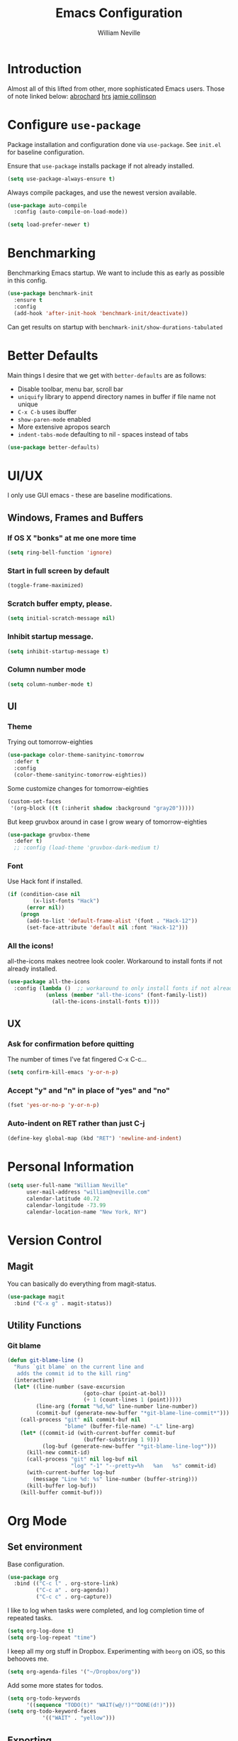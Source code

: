 #+TITLE: Emacs Configuration
#+AUTHOR: William Neville
#+EMAIL: william@neville.com
#+OPTIONS: toc:nil num:nil

* Introduction

Almost all of this lifted from other, more sophisticated Emacs users. Those of 
note linked below:
[[https://github.com/abrochard/emacs-config][abrochard]]
[[https://github.com/hrs/dotfiles/tree/master/emacs/.emacs.d][hrs]]
[[https://jamiecollinson.com/blog/my-emacs-config/][jamie collinson]]

* Configure =use-package=

Package installation and configuration done via =use-package=. See =init.el= for
baseline configuration. 

Ensure that =use-package= installs package if not already installed.

#+BEGIN_SRC emacs-lisp
  (setq use-package-always-ensure t)
#+END_SRC

Always compile packages, and use the newest version available.

#+BEGIN_SRC emacs-lisp
  (use-package auto-compile
    :config (auto-compile-on-load-mode))

  (setq load-prefer-newer t)
#+END_SRC

* Benchmarking

Benchmarking Emacs startup. We want to include this as early as possible in this config.

#+BEGIN_SRC emacs-lisp
  (use-package benchmark-init
    :ensure t
    :config
    (add-hook 'after-init-hook 'benchmark-init/deactivate))
#+END_SRC

Can get results on startup with =benchmark-init/show-durations-tabulated=

* Better Defaults

Main things I desire that we get with =better-defaults= are as follows:
- Disable toolbar, menu bar, scroll bar
- =uniquify= library to append directory names in buffer if file name not unique
- =C-x C-b= uses ibuffer
- =show-paren-mode= enabled
- More extensive apropos search
- =indent-tabs-mode= defaulting to nil - spaces instead of tabs

#+BEGIN_SRC emacs-lisp
(use-package better-defaults)
#+END_SRC

* UI/UX
I only use GUI emacs - these are baseline modifications.
** Windows, Frames and Buffers
*** If OS X "bonks" at me one more time
#+BEGIN_SRC emacs-lisp
(setq ring-bell-function 'ignore)
#+END_SRC
*** Start in full screen by default
#+BEGIN_SRC emacs-lisp
(toggle-frame-maximized)
#+END_SRC
*** Scratch buffer empty, please.
#+BEGIN_SRC emacs-lisp
(setq initial-scratch-message nil)
#+END_SRC
*** Inhibit startup message.
#+BEGIN_SRC emacs-lisp
(setq inhibit-startup-message t)
#+END_SRC
*** Column number mode
#+BEGIN_SRC emacs-lisp
(setq column-number-mode t)
#+END_SRC
** UI
*** Theme
Trying out tomorrow-eighties
#+BEGIN_SRC emacs-lisp
(use-package color-theme-sanityinc-tomorrow
  :defer t
  :config
  (color-theme-sanityinc-tomorrow-eighties))
#+END_SRC

Some customize changes for tomorrow-eighties
#+BEGIN_SRC emacs-lisp
(custom-set-faces
 '(org-block ((t (:inherit shadow :background "gray20")))))
#+END_SRC

But keep gruvbox around in case I grow weary of tomorrow-eighties
#+BEGIN_SRC emacs-lisp
(use-package gruvbox-theme
  :defer t)
  ;; :config (load-theme 'gruvbox-dark-medium t)
#+END_SRC
*** Font

Use Hack font if installed.

#+BEGIN_SRC emacs-lisp
(if (condition-case nil
        (x-list-fonts "Hack")
      (error nil))
    (progn
      (add-to-list 'default-frame-alist '(font . "Hack-12"))
      (set-face-attribute 'default nil :font "Hack-12")))
#+END_SRC

*** All the icons!
all-the-icons makes neotree look cooler. Workaround to install fonts if not already installed.
#+BEGIN_SRC emacs-lisp
(use-package all-the-icons
  :config (lambda ()  ;; workaround to only install fonts if not already installed
            (unless (member "all-the-icons" (font-family-list))
              (all-the-icons-install-fonts t))))
#+END_SRC
** UX
*** Ask for confirmation before quitting
The number of times I've fat fingered C-x C-c...
#+BEGIN_SRC emacs-lisp
(setq confirm-kill-emacs 'y-or-n-p)
#+END_SRC
*** Accept "y" and "n" in place of "yes" and "no"
#+BEGIN_SRC emacs-lisp
(fset 'yes-or-no-p 'y-or-n-p)
#+END_SRC
*** Auto-indent on RET rather than just C-j
#+BEGIN_SRC emacs-lisp
(define-key global-map (kbd "RET") 'newline-and-indent)
#+END_SRC
* Personal Information
#+BEGIN_SRC emacs-lisp
  (setq user-full-name "William Neville"
        user-mail-address "william@neville.com"
        calendar-latitude 40.72
        calendar-longitude -73.99
        calendar-location-name "New York, NY")
#+END_SRC

* Version Control
** Magit

You can basically do everything from magit-status.

#+BEGIN_SRC emacs-lisp
(use-package magit
  :bind ("C-x g" . magit-status))
#+END_SRC

** Utility Functions
*** Git blame
#+BEGIN_SRC emacs-lisp
(defun git-blame-line ()
  "Runs `git blame` on the current line and
   adds the commit id to the kill ring"
  (interactive)
  (let* ((line-number (save-excursion
                        (goto-char (point-at-bol))
                        (+ 1 (count-lines 1 (point)))))
         (line-arg (format "%d,%d" line-number line-number))
         (commit-buf (generate-new-buffer "*git-blame-line-commit*")))
    (call-process "git" nil commit-buf nil 
                  "blame" (buffer-file-name) "-L" line-arg)
    (let* ((commit-id (with-current-buffer commit-buf
                        (buffer-substring 1 9)))
           (log-buf (generate-new-buffer "*git-blame-line-log*")))
      (kill-new commit-id)
      (call-process "git" nil log-buf nil 
                    "log" "-1" "--pretty=%h   %an   %s" commit-id)
      (with-current-buffer log-buf
        (message "Line %d: %s" line-number (buffer-string)))
      (kill-buffer log-buf))
    (kill-buffer commit-buf)))
#+END_SRC

* Org Mode
** Set environment

Base configuration.

#+BEGIN_SRC emacs-lisp
(use-package org
  :bind (("C-c l" . org-store-link)
         ("C-c a" . org-agenda))
         ("C-c c" . org-capture))
#+END_SRC

I like to log when tasks were completed, and log completion time of repeated tasks.

#+BEGIN_SRC emacs-lisp
(setq org-log-done t)
(setq org-log-repeat "time")
#+END_SRC

I keep all my org stuff in Dropbox. Experimenting with =beorg= on iOS,
so this behooves me.

#+BEGIN_SRC emacs-lisp
(setq org-agenda-files '("~/Dropbox/org"))
#+END_SRC

Add some more states for todos.

#+BEGIN_SRC emacs-lisp
(setq org-todo-keywords
      '((sequence "TODO(t)" "WAIT(w@/!)""DONE(d!)")))
(setq org-todo-keyword-faces
           '(("WAIT" . "yellow")))
#+END_SRC

** Exporting

Export to github flavored markdown
#+BEGIN_SRC emacs-lisp
  (use-package ox-gfm)
#+END_SRC

** Org-babel
Load up the languages we want org-babel to be able to execute.
#+BEGIN_SRC emacs-lisp
(org-babel-do-load-languages
 (quote org-babel-load-languages)
 (quote ((emacs-lisp . t)
         (python . t)
         (shell . t)
         (org . t))))
#+END_SRC

** Org-bullets
More readable.
#+BEGIN_SRC emacs-lisp
(use-package org-bullets
  :config (add-hook 'org-mode-hook (lambda () (org-bullets-mode 1))))
#+END_SRC
** Capture Templates

#+BEGIN_SRC emacs-lisp
  (setq org-capture-templates
        '(("t" "Todo" entry
           (file+headline "~/Dropbox/org/gtd.org" "Tasks")
           "* TODO %?\n %i\n %a")
           ("e" "Emacs idea/project" entry
           (file+headline "~/Dropbox/org/emacs-ideas.org" "Ideas")
           "* %?\n")))
#+END_SRC

** org-projectile
#+BEGIN_SRC emacs-lisp
  (use-package org-projectile
    :bind ("C-c n p" . org-projectile-project-todo-completing-read)
    :config
    (progn
      (setq org-projectile-projects-file
            "~/Dropbox/org/projects.org")
      (setq org-agenda-files (append org-agenda-files (org-projectile-todo-files)))
      (push (org-projectile-project-todo-entry) org-capture-templates)))
#+END_SRC
* Helm

Helm for our completion engine - I like both Helm and Ivy, but prefer Helm a little more.

First installing related fuzzy match packages so we can configure them alongside the main Helm package.

#+BEGIN_SRC emacs-lisp
  (use-package flx)
  (use-package helm-flx)
#+END_SRC

Now the juice, don yer hats.

#+BEGIN_SRC emacs-lisp
  (use-package helm
    :demand
    :diminish helm-mode
    :bind (("M-x" . helm-M-x)
           ("M-y" . helm-show-kill-ring)
           ("C-x b" . helm-mini)
           ("C-x C-f" . helm-find-files))
    :config
    (helm-mode 1)
    (helm-flx-mode +1)
    (setq helm-M-x-fuzzy-match t)
    (setq helm-locate-fuzzy-match t)
    (setq helm-lisp-fuzzy-completion t)
    (setq helm-buffer-max-length 48))
#+END_SRC

Sort of related, let's use =ripgrep= for our searching, and bring in =helm-rg= as well.
EDIT: there's some bug I'm encountering trying to use =helm-rg=, going to default back to =helm-ag= for the moment.

#+BEGIN_SRC emacs-lisp
  ;;(use-package rg)
  ;;(use-package helm-rg
  ;;  :config (setq helm-rg-default-directory 'git-root))
  (use-package ag)
  (use-package helm-ag)
#+END_SRC

* Development
** Projectile

Love me some projectile.

#+BEGIN_SRC emacs-lisp
  (use-package projectile
    :diminish projectile-mode
    :config
    (setq projectile-project-search-path '("~/.emacs.d/"))
    (if (file-directory-p "~/code/")
        (add-to-list 'projectile-project-search-path "~/code/"))
    (if (file-directory-p "~/dev/")
        (add-to-list 'projectile-project-search-path "~/dev/"))
    (projectile-discover-projects-in-search-path)
    (setq-default projectile-mode-line
     '(:eval
       (if (file-remote-p default-directory)
           " Proj"
         (format " Proj[%s]" (projectile-project-name)))))
    (add-to-list 'projectile-globally-ignored-directories "node_modules")
    (add-to-list 'projectile-globally-ignored-directories "env")
    (add-to-list 'projectile-globally-ignored-directories ".venv"))
#+END_SRC

Let's add some Helm to that.

#+BEGIN_SRC emacs-lisp
  (use-package helm-projectile
    :bind (("C-c v" . helm-projectile)
           ("C-c f" . helm-projectile-find-file)
           ("C-c b" . helm-projectile-switch-to-buffer)
  ;;         ("C-c s" . helm-projectile-rg)
           ("C-c s" . helm-projectile-ag)
           ("C-c w" . helm-projectile-switch-project)))
#+END_SRC

** LSP

Configure LSP - I only use it for Python, currently.
#+BEGIN_SRC emacs-lisp
  (use-package lsp-mode
    :config
    (require 'lsp-clients)

    (use-package lsp-ui
      :config
      (setq lsp-ui-sideline-ignore-duplicate t)
      (add-hook 'lsp-mode-hook 'lsp-ui-mode))

    (use-package company-lsp
      :config
      (push 'company-lsp company-backends))

    (use-package helm-lsp
      :commands (helm-lsp-workspace-symbol helm-lsp-global-workspace-symbol))

    (add-hook 'python-mode-hook 'lsp)

    (setq lsp-language-id-configuration 
     '((python-mode . "python")))

    ;; NB: only required if you prefer flake8 instead of the default
    ;; send pyls config via lsp-after-initialize-hook -- harmless for
    ;; other servers due to pyls key, but would prefer only sending this
    ;; when pyls gets initialised (:initialize function in
    ;; lsp-define-stdio-client is invoked too early (before server
    ;; start)) -- cpbotha
    (defun lsp-set-cfg ()
      (let ((lsp-cfg `(:pyls (:configurationSources ("flake8")))))
        (lsp--set-configuration lsp-cfg)))

    (add-hook 'lsp-after-initialize-hook 'lsp-set-cfg)

    ;; LSP debugging
    ;;(setq lsp-print-io t)
    ;;(setq lsp-trace t)
    ;;(setq lsp-print-performance t)
    )
#+END_SRC

** Python
Trying out lsp, but keeping elpy config around just in case
#+BEGIN_SRC emacs-lisp
  ;;(use-package elpy
  ;;  :config
  ;;  (setq python-shell-interpreter "ipython"
  ;;        python-shell-interpreter-args "-i --simple-prompt")
  ;;  (elpy-enable))
#+END_SRC

Need to use =pyvenv= to activate the relevant virtualenv for your project.
#+BEGIN_SRC emacs-lisp
(use-package pyvenv)
#+END_SRC

*** Python utility functions

These are idiomatic to my current work codebase,
and invoke fabric commands to set environment correctly,
but feel free to harvest any useful bits.

THE MOST IMPORTANT ONE: for some reason, even after activating a virtualenv with =pyvenv-activate=, each time I visit a new Python file in the project, a new LSP process will spawn.
This leaves me with something on the order of 40-50 processes before it eventually stops working, raising a generic "Too many open files" LSP OSError.
I start off my work flow by calling the below function to set my virtualenv and the VIRTUALENV environment variable for the relevant work project.
#+BEGIN_SRC emacs-lisp
  (defvar olympus-env-dir "/Users/will/code/olympus/env")

  (defun olympus-activate ()
    (interactive)
    (pyvenv-activate olympus-env-dir)
    (setenv "VIRTUAL_ENV" olympus-env-dir))
#+END_SRC

Search and run all tests for function name under point (by naming convention).
This needs some cleaning up, esp as we pollute the default-directory, but it works for now.
#+BEGIN_SRC emacs-lisp
  (defun run-pytest-for-word-at-point ()
    (interactive)  ;; TODO add a test for if (thing-at-point 'word) is nil - run all tests in file
    (run-pytest-for-word (thing-at-point 'word)))

  (defun run-pytest-for-word (word)
    (setq default-directory  ;; need to search for tests from top-level dir of project
          (shell-command-to-string "echo -n (git rev-parse --show-toplevel)"))
    (let ((process
           (start-process-shell-command "*pytest*" "*pytest*"
                                        (concat  ;; trim any leading "_"s
                                         (if (string-equal (substring word 0 1) "_")
                                             "ftf test"
                                           "ftf test_")
                                         word))))
      (with-current-buffer (process-buffer process)
        (display-buffer (current-buffer))
        (require 'shell)
        (shell-mode)
        (set-process-filter process 'comint-output-filter))))  ;; for handling ansi-colors

  (add-hook 'python-mode-hook
            (lambda () (local-set-key (kbd "C-c t") 'run-pytest-for-word-at-point)))
#+END_SRC
** JavaScript / Web

=js2-mode= is 1 better than build in JS Mode.
#+BEGIN_SRC emacs-lisp
  (use-package js2-mode
    :defer t
    :mode "\\.js\\'"
    :config
    (setq-default js-indent-level 2)
    (setq-default js2-ignored-warnings '("msg.extra.trailing.comma")))
#+END_SRC

=js2-refactor= for some additional refactoring options on top of =js2-mode=.
#+BEGIN_SRC emacs-lisp
  (use-package js2-refactor
    :defer t
    :config
    (js2r-add-keybindings-with-prefix "C-c C-r")
    :hook
    (js2-mode . js2-refactor-mode))
#+END_SRC

=rjsx-mode= for working with JSX.
#+BEGIN_SRC emacs-lisp
  (use-package rjsx-mode
    :defer t)
#+END_SRC

=web-mode= for html/css.
#+BEGIN_SRC emacs-lisp
  (use-package web-mode
    :mode "\\.html\\'"
    :config
    (setq web-mode-enable-auto-pairing t)
    (setq web-mode-enable-css-colorization t)
    (setq web-mode-markup-indent-offset 2))
#+END_SRC

=web-beautify= for prettifying html/css by leveraging =js-beautify= - install this with =npm install -g js-beautify=.
#+BEGIN_SRC emacs-lisp
  (use-package web-beautify
    :bind (:map web-mode-map
                ("C-c b" . web-beautify-html)
                :map js2-mode-map
                ("C-c b" . web-beautify-js)))
#+END_SRC

=prettier-js= for autoformatting of JS. Need to have =prettier= installed on host via your package manager.
#+BEGIN_SRC emacs-lisp
  (use-package prettier-js
    :defer t
    :config
    (setq prettier-js-args '(
                             "--trailing-comma" "es5"
                             "--single-quote" "true"
                             "--print-width" "100"
                             ))
    :hook
    (js2-mode. prettier-js-mode)
    (rjsx-mode . prettier-js-mode))
#+END_SRC

=npm-mode= is a really nifty little package. Command map [[https://github.com/mojochao/npm-mode#command-keymap][here]].
#+BEGIN_SRC emacs-lisp
  (use-package npm-mode
    :defer t
    :hook
    (js2-mode . npm-mode)
    (rjsx-mode . npm-mode))
#+END_SRC

Utility function (hooked into flycheck) to use local eslint when present.
#+BEGIN_SRC emacs-lisp
  (defun dub/use-eslint-from-node-modules ()
      "Set local eslint if available. Credit: jamiecollinson.com/blog/my-emacs-config/#javascript"
      (let* ((root (locate-dominating-file
                    (or (buffer-file-name) default-directory)
                    "node_modules"))
             (eslint (and root
                          (expand-file-name "node_modules/eslint/bin/eslint.js"
                                            root))))
        (when (and eslint (file-executable-p eslint))
          (setq-local flycheck-javascript-eslint-executable eslint))))
#+END_SRC

** Clojure (Lisp)

Can't do much without a major mode.
#+BEGIN_SRC emacs-lisp
  (use-package clojure-mode)
#+END_SRC

We definitely want CIDER, this is the bread and butter.
#+BEGIN_SRC emacs-lisp
  (use-package cider)
#+END_SRC

Company hooks to enable fuzzy completion when in minor mode cider-mode.
#+BEGIN_SRC emacs-lisp
  (add-hook 'cider-repl-mode-hook #'cider-company-enable-fuzzy-completion)
  (add-hook 'cider-mode-hook #'cider-company-enable-fuzzy-completion)
#+END_SRC

** Paredit
#+BEGIN_SRC emacs-lisp
  (use-package paredit
    :diminish paredit-mode
    :hook ((clojure-mode . paredit-mode)
           (cider-mode . paredit-mode)))
#+END_SRC

** RainbowDelimiters
#+BEGIN_SRC emacs-lisp
  (use-package rainbow-delimiters
    :hook (prog-mode . rainbow-delimiters-mode))
#+END_SRC
** Company
Company-mode quality of life fixes
#+BEGIN_SRC emacs-lisp
  (setq company-idle-delay 0)
  (setq company-minimum-prefix-length 1)
  (setq company-selection-wrap-around t)
  (setq company-global-modes '(not org-mode))
  (global-company-mode)
#+END_SRC

** Development adjacent
*** Restclient

This is a pretty cool package that I haven't dived into enough, hoping to use is as a postman replacement.

#+BEGIN_SRC emacs-lisp
(use-package restclient)
#+END_SRC

Let's add a dash of company to that.

#+BEGIN_SRC emacs-lisp
  (use-package company-restclient
    :config (add-to-list 'company-backends 'company-restclient))
#+END_SRC


*** Fish Shell
#+BEGIN_SRC emacs-lisp
(use-package fish-mode)
#+END_SRC
*** Yaml Mode
#+BEGIN_SRC emacs-lisp
(use-package yaml-mode)
#+END_SRC
*** JSON Mode
#+BEGIN_SRC emacs-lisp
(use-package json-mode)
#+END_SRC
*** Dockerfile Mode
#+BEGIN_SRC emacs-lisp
(use-package dockerfile-mode)
#+END_SRC

* Snippets

Using [[https://github.com/AndreaCrotti/yasnippet-snippets][this community library]], which are saved in =~/.emacs.d/yasnippet-snippets=. My snippets are in =~/.emacs.d/snippets=.

#+BEGIN_SRC emacs-lisp
  (use-package yasnippet
    :diminish yas-minor-mode
    :config
    (add-to-list 'yas-snippet-dirs "~/.emacs.d/yasnippet-snippets")
    (add-to-list 'yas-snippet-dirs "~/.emacs.d/snippets")
    (yas-global-mode)
    (global-set-key (kbd "M-/") 'company-yasnippet))
#+END_SRC

* Elfeed
RSS feeds - should move the feed definitions to another file.
#+BEGIN_SRC emacs-lisp
(use-package elfeed
  :bind ("C-x w" . elfeed)
  :config
  (setq elfeed-feeds
      '(("http://xkcd.com/rss.xml" comic)
	("https://www.smbc-comics.com/rss.php" comic)
	("http://reddit.com/r/emacs/.rss" emacs)
	("http://planet.emacsen.org/atom.xml" emacs)
	("http://pragmaticemacs.com/feed/" emacs)
        ("https://blog.jessfraz.com/index.xml" tech)))
  (setq-default elfeed-search-filter "@1-week-ago +unread"))
#+END_SRC
* Misc Configuration
** exec-path-from-shell (OSX specific)
#+BEGIN_SRC emacs-lisp
(use-package exec-path-from-shell
  :config
  (when (memq window-system '(mac ns))
  (exec-path-from-shell-initialize)
  (exec-path-from-shell-copy-envs
   '("PATH"))))
#+END_SRC
** Backups in one folder
Don't like to pollute the file tree with backups if I don't have to.
#+BEGIN_SRC emacs-lisp
(setq backup-directory-alist '(("." . "~/.emacs.d/backups")))
#+END_SRC
** Diminishes
#+BEGIN_SRC emacs-lisp
  (diminish 'abbrev-mode)
  (diminish 'eldoc-mode)
  (diminish 'company-mode)
  (diminish 'auto-revert-mode)
#+END_SRC

* Unsorted
Empty!...for now.

